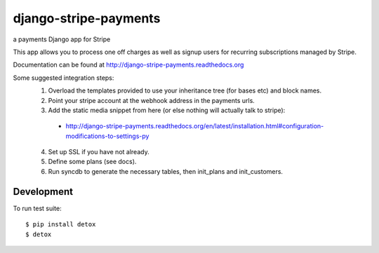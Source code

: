 ======================
django-stripe-payments
======================

a payments Django app for Stripe

.. image:: http://slack.pinaxproject.com/badge.svg
    :target: http://slack.pinaxproject.com/

.. image:: https://img.shields.io/travis/pinax/django-stripe-payments.svg
    :target: https://travis-ci.org/pinax/django-stripe-payments

.. image:: https://img.shields.io/coveralls/pinax/django-stripe-payments.svg
    :target: https://coveralls.io/r/pinax/django-stripe-payments

.. image:: https://img.shields.io/pypi/dm/django-stripe-payments.svg
    :target:  https://pypi.python.org/pypi/django-stripe-payments/

.. image:: https://img.shields.io/pypi/v/django-stripe-payments.svg
    :target:  https://pypi.python.org/pypi/django-stripe-payments/

.. image:: https://img.shields.io/badge/license-MIT-blue.svg
    :target:  https://pypi.python.org/pypi/django-stripe-payments/


This app allows you to process one off charges as well as signup users for
recurring subscriptions managed by Stripe.

Documentation can be found at http://django-stripe-payments.readthedocs.org

Some suggested integration steps:
  1. Overload the templates provided to use your inheritance tree (for bases etc) and block names.
  2. Point your stripe account at the webhook address in the payments urls.
  3. Add the static media snippet from here (or else nothing will actually talk to stripe):
    * http://django-stripe-payments.readthedocs.org/en/latest/installation.html#configuration-modifications-to-settings-py
  4. Set up SSL if you have not already.
  5. Define some plans (see docs).
  6. Run syncdb to generate the necessary tables, then init_plans and init_customers.

Development
-----------

To run test suite::

    $ pip install detox
    $ detox
